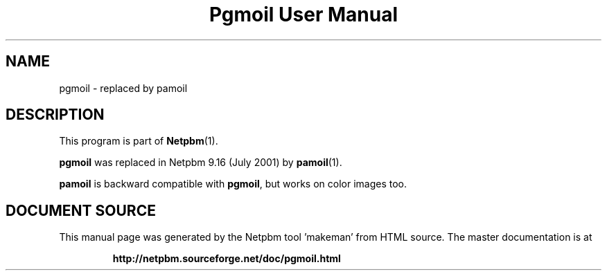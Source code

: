 \
.\" This man page was generated by the Netpbm tool 'makeman' from HTML source.
.\" Do not hand-hack it!  If you have bug fixes or improvements, please find
.\" the corresponding HTML page on the Netpbm website, generate a patch
.\" against that, and send it to the Netpbm maintainer.
.TH "Pgmoil User Manual" 1 "July 2001" "netpbm documentation"

.SH NAME

pgmoil - replaced by pamoil

.SH DESCRIPTION
.PP
This program is part of
.BR "Netpbm" (1)\c
\&.
.PP
\fBpgmoil\fP was replaced in Netpbm 9.16 (July 2001) by
.BR "pamoil" (1)\c
\&.
.PP
\fBpamoil\fP is backward compatible with \fBpgmoil\fP, but works on
color images too.
.SH DOCUMENT SOURCE
This manual page was generated by the Netpbm tool 'makeman' from HTML
source.  The master documentation is at
.IP
.B http://netpbm.sourceforge.net/doc/pgmoil.html
.PP